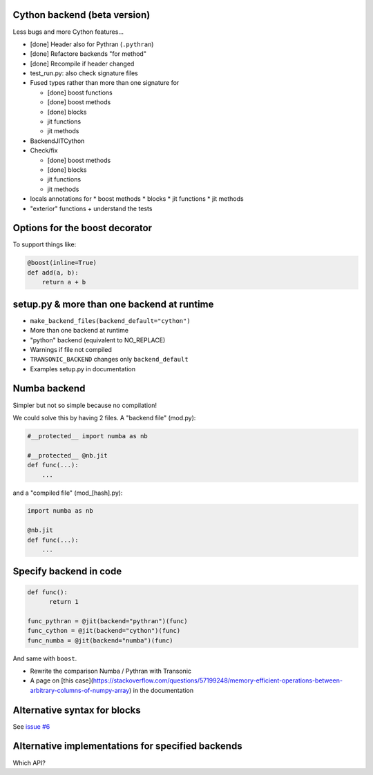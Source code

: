 Cython backend (beta version)
-----------------------------

Less bugs and more Cython features...

- [done] Header also for Pythran (``.pythran``)
- [done] Refactore backends "for method"
- [done] Recompile if header changed
- test_run.py: also check signature files
- Fused types rather than more than one signature for

  * [done] boost functions
  * [done] boost methods
  * [done] blocks
  * jit functions
  * jit methods

- BackendJITCython

- Check/fix

  * [done] boost methods
  * [done] blocks
  * jit functions
  * jit methods

- locals annotations for
  * boost methods
  * blocks
  * jit functions
  * jit methods

- "exterior" functions + understand the tests

Options for the boost decorator
-------------------------------

To support things like:

.. code:: python

  @boost(inline=True)
  def add(a, b):
      return a + b

setup.py & more than one backend at runtime
-------------------------------------------

- ``make_backend_files(backend_default="cython")``
- More than one backend at runtime
- "python" backend (equivalent to NO_REPLACE)
- Warnings if file not compiled
- ``TRANSONIC_BACKEND`` changes only ``backend_default``
- Examples setup.py in documentation

Numba backend
-------------

Simpler but not so simple because no compilation!

We could solve this by having 2 files. A "backend file" (mod.py):

.. code:: python

  #__protected__ import numba as nb

  #__protected__ @nb.jit
  def func(...):
      ...

and a "compiled file" (mod_[hash].py):

.. code:: python

  import numba as nb

  @nb.jit
  def func(...):
      ...

Specify backend in code
-----------------------

.. code:: python

  def func():
        return 1

  func_pythran = @jit(backend="pythran")(func)
  func_cython = @jit(backend="cython")(func)
  func_numba = @jit(backend="numba")(func)

And same with ``boost``.

- Rewrite the comparison Numba / Pythran with Transonic

- A page on [this
  case](https://stackoverflow.com/questions/57199248/memory-efficient-operations-between-arbitrary-columns-of-numpy-array)
  in the documentation

Alternative syntax for blocks
-----------------------------

See `issue #6 <https://bitbucket.org/fluiddyn/transonic/issues/6>`_

Alternative implementations for specified backends
--------------------------------------------------

Which API?
